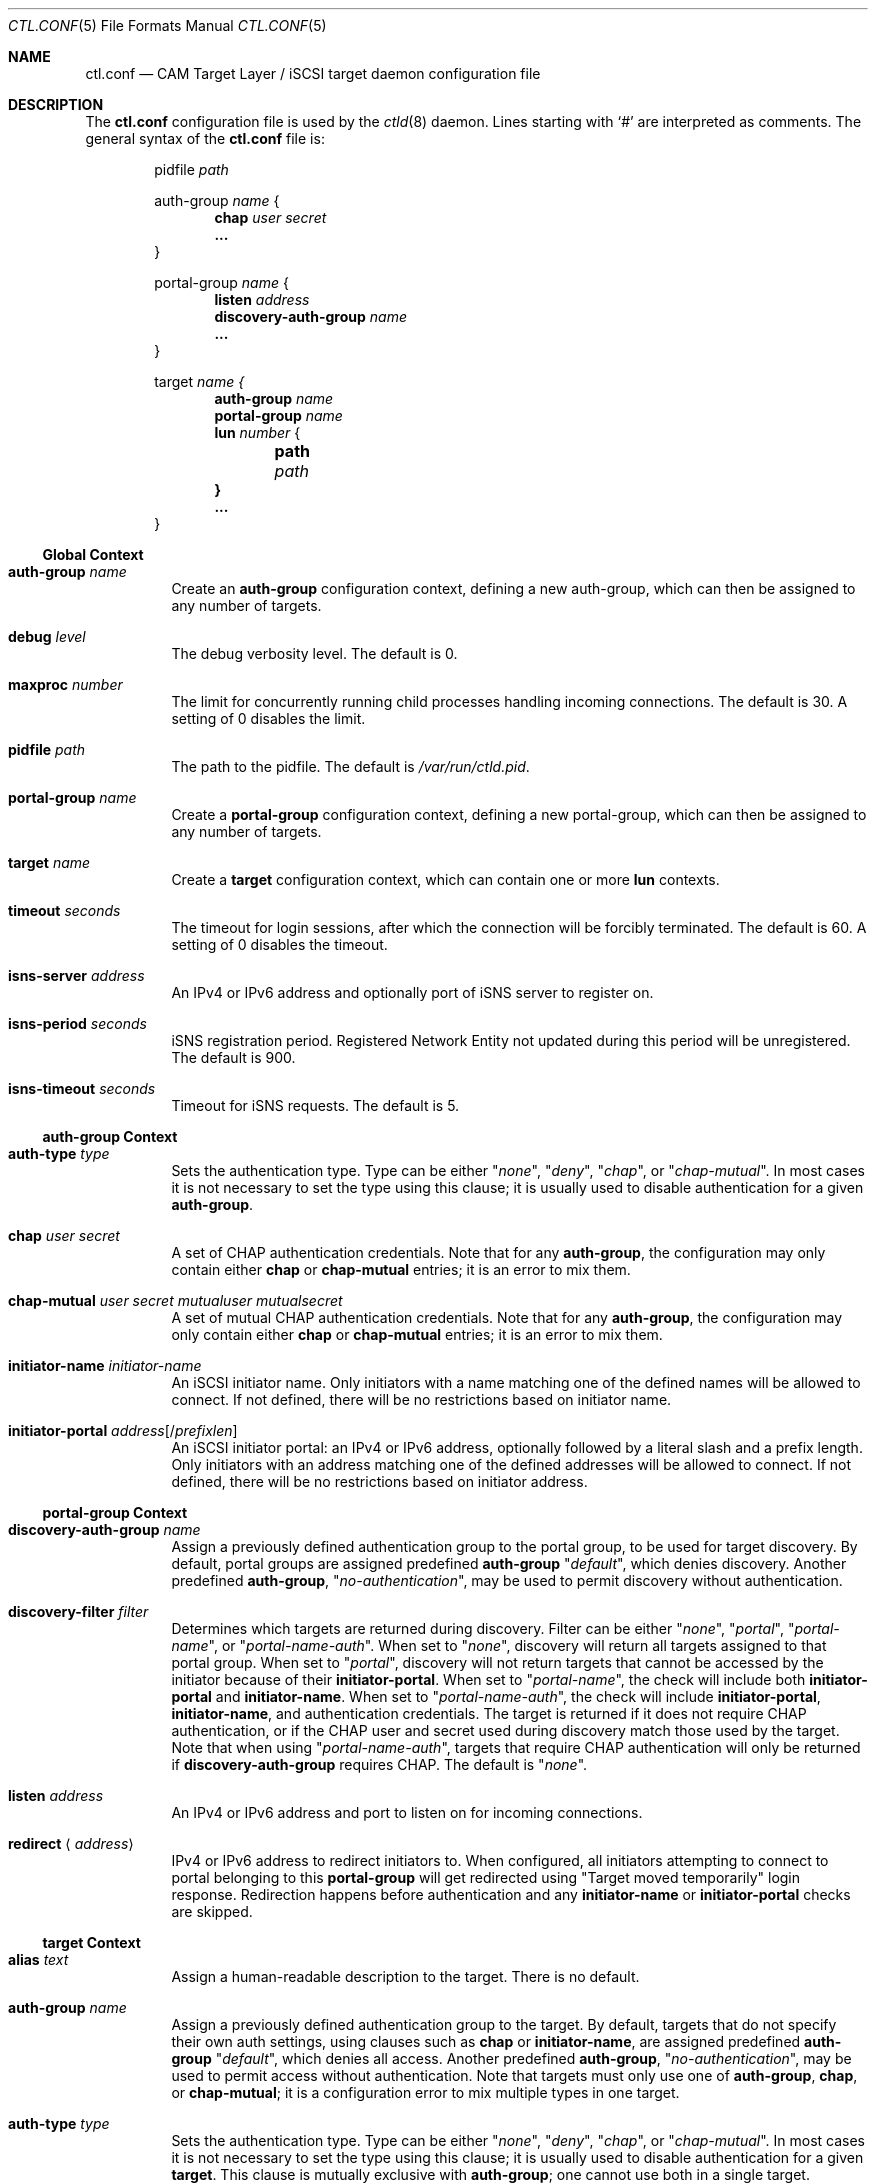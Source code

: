 .\" Copyright (c) 2012 The FreeBSD Foundation
.\" All rights reserved.
.\"
.\" This software was developed by Edward Tomasz Napierala under sponsorship
.\" from the FreeBSD Foundation.
.\"
.\" Redistribution and use in source and binary forms, with or without
.\" modification, are permitted provided that the following conditions
.\" are met:
.\" 1. Redistributions of source code must retain the above copyright
.\"    notice, this list of conditions and the following disclaimer.
.\" 2. Redistributions in binary form must reproduce the above copyright
.\"    notice, this list of conditions and the following disclaimer in the
.\"    documentation and/or other materials provided with the distribution.
.\"
.\" THIS SOFTWARE IS PROVIDED BY THE AUTHORS AND CONTRIBUTORS ``AS IS'' AND
.\" ANY EXPRESS OR IMPLIED WARRANTIES, INCLUDING, BUT NOT LIMITED TO, THE
.\" IMPLIED WARRANTIES OF MERCHANTABILITY AND FITNESS FOR A PARTICULAR PURPOSE
.\" ARE DISCLAIMED.  IN NO EVENT SHALL THE AUTHORS OR CONTRIBUTORS BE LIABLE
.\" FOR ANY DIRECT, INDIRECT, INCIDENTAL, SPECIAL, EXEMPLARY, OR CONSEQUENTIAL
.\" DAMAGES (INCLUDING, BUT NOT LIMITED TO, PROCUREMENT OF SUBSTITUTE GOODS
.\" OR SERVICES; LOSS OF USE, DATA, OR PROFITS; OR BUSINESS INTERRUPTION)
.\" HOWEVER CAUSED AND ON ANY THEORY OF LIABILITY, WHETHER IN CONTRACT, STRICT
.\" LIABILITY, OR TORT (INCLUDING NEGLIGENCE OR OTHERWISE) ARISING IN ANY WAY
.\" OUT OF THE USE OF THIS SOFTWARE, EVEN IF ADVISED OF THE POSSIBILITY OF
.\" SUCH DAMAGE.
.\"
.\" $FreeBSD$
.\"
.Dd November 9, 2014
.Dt CTL.CONF 5
.Os
.Sh NAME
.Nm ctl.conf
.Nd CAM Target Layer / iSCSI target daemon configuration file
.Sh DESCRIPTION
The
.Nm
configuration file is used by the
.Xr ctld 8
daemon.
Lines starting with
.Ql #
are interpreted as comments.
The general syntax of the
.Nm
file is:
.Bd -literal -offset indent
.No pidfile Ar path

.No auth-group Ar name No {
.Dl chap Ar user Ar secret
.Dl ...
}

.No portal-group Ar name No {
.Dl listen Ar address
.\".Dl listen-iser Ar address
.Dl discovery-auth-group Ar name
.Dl ...
}

.No target Ar name {
.Dl auth-group Ar name
.Dl portal-group Ar name
.Dl lun Ar number No {
.Dl 	path Ar path
.Dl }
.Dl ...
}
.Ed
.Ss Global Context
.Bl -tag -width indent
.It Ic auth-group Ar name
Create an
.Sy auth-group
configuration context,
defining a new auth-group,
which can then be assigned to any number of targets.
.It Ic debug Ar level
The debug verbosity level.
The default is 0.
.It Ic maxproc Ar number
The limit for concurrently running child processes handling
incoming connections.
The default is 30.
A setting of 0 disables the limit.
.It Ic pidfile Ar path
The path to the pidfile.
The default is
.Pa /var/run/ctld.pid .
.It Ic portal-group Ar name
Create a
.Sy portal-group
configuration context,
defining a new portal-group,
which can then be assigned to any number of targets.
.It Ic target Ar name
Create a
.Sy target
configuration context, which can contain one or more
.Sy lun
contexts.
.It Ic timeout Ar seconds
The timeout for login sessions, after which the connection
will be forcibly terminated.
The default is 60.
A setting of 0 disables the timeout.
.It Ic isns-server Ar address
An IPv4 or IPv6 address and optionally port of iSNS server to register on.
.It Ic isns-period Ar seconds
iSNS registration period.
Registered Network Entity not updated during this period will be unregistered.
The default is 900.
.It Ic isns-timeout Ar seconds
Timeout for iSNS requests.
The default is 5.
.El
.Ss auth-group Context
.Bl -tag -width indent
.It Ic auth-type Ar type
Sets the authentication type.
Type can be either
.Qq Ar none ,
.Qq Ar deny ,
.Qq Ar chap ,
or
.Qq Ar chap-mutual .
In most cases it is not necessary to set the type using this clause;
it is usually used to disable authentication for a given
.Sy auth-group .
.It Ic chap Ar user Ar secret
A set of CHAP authentication credentials.
Note that for any
.Sy auth-group ,
the configuration may only contain either
.Sy chap
or
.Sy chap-mutual
entries; it is an error to mix them.
.It Ic chap-mutual Ar user Ar secret Ar mutualuser Ar mutualsecret
A set of mutual CHAP authentication credentials.
Note that for any
.Sy auth-group ,
the configuration may only contain either
.Sy chap
or
.Sy chap-mutual
entries; it is an error to mix them.
.It Ic initiator-name Ar initiator-name
An iSCSI initiator name.
Only initiators with a name matching one of the defined
names will be allowed to connect.
If not defined, there will be no restrictions based on initiator
name.
.It Ic initiator-portal Ar address Ns Op / Ns Ar prefixlen
An iSCSI initiator portal: an IPv4 or IPv6 address, optionally
followed by a literal slash and a prefix length.
Only initiators with an address matching one of the defined
addresses will be allowed to connect.
If not defined, there will be no restrictions based on initiator
address.
.El
.Ss portal-group Context
.Bl -tag -width indent
.It Ic discovery-auth-group Ar name
Assign a previously defined authentication group to the portal group,
to be used for target discovery.
By default, portal groups are assigned predefined
.Sy auth-group
.Qq Ar default ,
which denies discovery.
Another predefined
.Sy auth-group ,
.Qq Ar no-authentication ,
may be used
to permit discovery without authentication.
.It Ic discovery-filter Ar filter
Determines which targets are returned during discovery.
Filter can be either
.Qq Ar none ,
.Qq Ar portal ,
.Qq Ar portal-name ,
or
.Qq Ar portal-name-auth .
When set to
.Qq Ar none ,
discovery will return all targets assigned to that portal group.
When set to
.Qq Ar portal ,
discovery will not return targets that cannot be accessed by the
initiator because of their
.Sy initiator-portal .
When set to
.Qq Ar portal-name ,
the check will include both
.Sy initiator-portal
and
.Sy initiator-name .
When set to
.Qq Ar portal-name-auth ,
the check will include
.Sy initiator-portal ,
.Sy initiator-name ,
and authentication credentials.
The target is returned if it does not require CHAP authentication,
or if the CHAP user and secret used during discovery match those
used by the target.
Note that when using
.Qq Ar portal-name-auth ,
targets that require CHAP authentication will only be returned if
.Sy discovery-auth-group
requires CHAP.
The default is
.Qq Ar none .
.It Ic listen Ar address
An IPv4 or IPv6 address and port to listen on for incoming connections.
.\".It Ic listen-iser Ar address
.\"An IPv4 or IPv6 address and port to listen on for incoming connections
.\"using iSER (iSCSI over RDMA) protocol.
.It Ic redirect Aq Ar address
IPv4 or IPv6 address to redirect initiators to.
When configured, all initiators attempting to connect to portal
belonging to this
.Sy portal-group
will get redirected using "Target moved temporarily" login response.
Redirection happens before authentication and any
.Sy initiator-name
or
.Sy initiator-portal
checks are skipped.
.El
.Ss target Context
.Bl -tag -width indent
.It Ic alias Ar text
Assign a human-readable description to the target.
There is no default.
.It Ic auth-group Ar name
Assign a previously defined authentication group to the target.
By default, targets that do not specify their own auth settings,
using clauses such as
.Sy chap
or
.Sy initiator-name ,
are assigned
predefined
.Sy auth-group
.Qq Ar default ,
which denies all access.
Another predefined
.Sy auth-group ,
.Qq Ar no-authentication ,
may be used to permit access
without authentication.
Note that targets must only use one of
.Sy auth-group , chap , No or Sy chap-mutual ;
it is a configuration error to mix multiple types in one target.
.It Ic auth-type Ar type
Sets the authentication type.
Type can be either
.Qq Ar none ,
.Qq Ar deny ,
.Qq Ar chap ,
or
.Qq Ar chap-mutual .
In most cases it is not necessary to set the type using this clause;
it is usually used to disable authentication for a given
.Sy target .
This clause is mutually exclusive with
.Sy auth-group ;
one cannot use
both in a single target.
.It Ic chap Ar user Ar secret
A set of CHAP authentication credentials.
Note that targets must only use one of
.Sy auth-group , chap , No or Sy chap-mutual ;
it is a configuration error to mix multiple types in one target.
.It Ic chap-mutual Ar user Ar secret Ar mutualuser Ar mutualsecret
A set of mutual CHAP authentication credentials.
Note that targets must only use one of
.Sy auth-group , chap , No or Sy chap-mutual ;
it is a configuration error to mix multiple types in one target.
.It Ic initiator-name Ar initiator-name
An iSCSI initiator name.
Only initiators with a name matching one of the defined
names will be allowed to connect.
If not defined, there will be no restrictions based on initiator
name.
This clause is mutually exclusive with
.Sy auth-group ;
one cannot use
both in a single target.
.It Ic initiator-portal Ar address Ns Op / Ns Ar prefixlen
An iSCSI initiator portal: an IPv4 or IPv6 address, optionally
followed by a literal slash and a prefix length.
Only initiators with an address matching one of the defined
addresses will be allowed to connect.
If not defined, there will be no restrictions based on initiator
address.
This clause is mutually exclusive with
.Sy auth-group ;
one cannot use
both in a single target.
.It Ic portal-group Ar name
Assign a previously defined portal group to the target.
The default portal group is
.Qq Ar default ,
which makes the target available
on TCP port 3260 on all configured IPv4 and IPv6 addresses.
.It Ic redirect Aq Ar address
IPv4 or IPv6 address to redirect initiators to.
When configured, all initiators attempting to connect to this target
will get redirected using "Target moved temporarily" login response.
Redirection happens after successful authentication.
.It Ic lun Ar number
Create a
.Sy lun
configuration context, defining a LUN exported by the parent target.
.El
.Ss lun Context
.Bl -tag -width indent
.It Ic backend Ar block No | Ar ramdisk
The CTL backend to use for a given LUN.
Valid choices are
.Qq Ar block
and
.Qq Ar ramdisk ;
block is used for LUNs backed
by files or disk device nodes; ramdisk is a bitsink device, used mostly for
testing.
The default backend is block.
.It Ic blocksize Ar size
The blocksize visible to the initiator.
The default blocksize is 512.
.It Ic device-id Ar string
The SCSI Device Identification string presented to the initiator.
.It Ic option Ar name Ar value
The CTL-specific options passed to the kernel.
All CTL-specific options are documented in the
.Sx OPTIONS
section of
.Xr ctladm 8 .
.It Ic path Ar path
The path to the file or device node used to back the LUN.
.It Ic serial Ar string
The SCSI serial number presented to the initiator.
.It Ic size Ar size
The LUN size, in bytes.
.El
.Sh FILES
.Bl -tag -width ".Pa /etc/ctl.conf" -compact
.It Pa /etc/ctl.conf
The default location of the
.Xr ctld 8
configuration file.
.El
.Sh EXAMPLES
.Bd -literal
pidfile	/var/run/ctld.pid

auth-group ag0 {
	chap-mutual "user" "secret" "mutualuser" "mutualsecret"
	chap-mutual "user2" "secret2" "mutualuser" "mutualsecret"
	initiator-portal 192.168.1.1/16
}

auth-group ag1 {
	auth-type none
	initiator-name "iqn.2012-06.com.example:initiatorhost1"
	initiator-name "iqn.2012-06.com.example:initiatorhost2"
	initiator-portal 192.168.1.1/24
	initiator-portal [2001:db8::de:ef]
}

portal-group pg0 {
	discovery-auth-group no-authentication
	listen 0.0.0.0:3260
	listen [::]:3260
	listen [fe80::be:ef]:3261
}

target iqn.2012-06.com.example:target0 {
	alias "Example target"
	auth-group no-authentication
	lun 0 {
		path /dev/zvol/tank/example_0
		blocksize 4096
		size 4G
	}
}

target iqn.2012-06.com.example:target1 {
	chap chapuser chapsecret
	lun 0 {
		path /dev/zvol/tank/example_1
	}
}

target iqn.2012-06.com.example:target2 {
	auth-group ag0
	portal-group pg0
	lun 0 {
		path /dev/zvol/tank/example2_0
	}
	lun 1 {
		path /dev/zvol/tank/example2_1
		option foo bar
	}
}
.Ed
.Sh SEE ALSO
.Xr ctl 4 ,
.Xr ctladm 8 ,
.Xr ctld 8
.Sh AUTHORS
The
.Nm
configuration file functionality for
.Xr ctld 8
was developed by
.An Edward Tomasz Napierala Aq Mt trasz@FreeBSD.org
under sponsorship from the FreeBSD Foundation.
